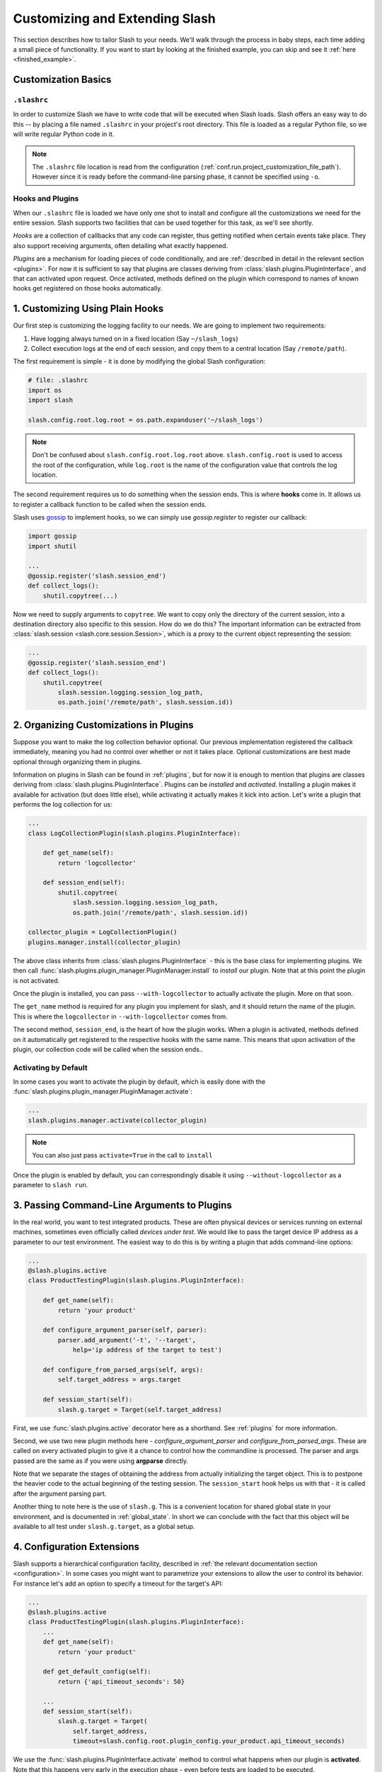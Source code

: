 .. _customizing:

Customizing and Extending Slash
===============================

This section describes how to tailor Slash to your needs. We'll walk through the process in baby steps, each time adding a small piece of functionality. If you want to start by looking at the finished example, you can skip and see it :ref:`here <finished_example>`.

Customization Basics
--------------------

``.slashrc``
~~~~~~~~~~~~

In order to customize Slash we have to write code that will be executed when Slash loads. Slash offers an easy way to do this -- by placing a file named ``.slashrc`` in your project's root directory. This file is loaded as a regular Python file, so we will write regular Python code in it.

.. note:: The ``.slashrc`` file location is read from the configuration (:ref:`conf.run.project_customization_file_path`). However since it is ready before the command-line parsing phase, it cannot be specified using ``-o``.

Hooks and Plugins
~~~~~~~~~~~~~~~~~

When our ``.slashrc`` file is loaded we have only one shot to install and configure all the customizations we need for the entire session. Slash supports two facilities that can be used together for this task, as we'll see shortly.

*Hooks* are a collection of callbacks that any code can register, thus getting notified when certain events take place. They also support receiving arguments, often detailing what exactly happened.

*Plugins* are a mechanism for loading pieces of code conditionally, and are :ref:`described in detail in the relevant section <plugins>`. For now it is sufficient to say that plugins are classes deriving from :class:`slash.plugins.PluginInterface`, and that can activated upon request. Once activated, methods defined on the plugin which correspond to names of known hooks get registered on those hooks automatically.

1. Customizing Using Plain Hooks
--------------------------------

Our first step is customizing the logging facility to our needs. We are going to implement two requirements:

1. Have logging always turned on in a fixed location (Say ``~/slash_logs``)
2. Collect execution logs at the end of each session, and copy them to a central location (Say ``/remote/path``).

The first requirement is simple - it is done by modifying the global Slash configuration:

.. code-block:: python

		# file: .slashrc
		import os
		import slash

		slash.config.root.log.root = os.path.expanduser('~/slash_logs')

.. note:: Don't be confused about ``slash.config.root.log.root`` above. ``slash.config.root`` is used to access the root of the configuration, while ``log.root`` is the name of the configuration value that controls the log location.

.. seealso:: :ref:`configuration`

The second requirement requires us to do something when the session ends. This is where **hooks** come in. It allows us to register a callback function to be called when the session ends. 

Slash uses `gossip <http://gossip.readthedocs.org>`_ to implement hooks, so we can simply use *gossip.register* to register our callback:

.. code-block:: python

		import gossip
		import shutil

		...
		@gossip.register('slash.session_end')
		def collect_logs():
		    shutil.copytree(...)

Now we need to supply arguments to ``copytree``. We want to copy only the directory of the current session, into a destination directory also specific to this session. How do we do this? The important information can be extracted from :class:`slash.session <slash.core.session.Session>`, which is a proxy to the current object representing the session:

.. code-block:: python

		...
		@gossip.register('slash.session_end')
		def collect_logs():
		    shutil.copytree(
		        slash.session.logging.session_log_path, 
			os.path.join('/remote/path', slash.session.id))

.. seealso:: :ref:`hooks`, :ref:`internals`

2. Organizing Customizations in Plugins
---------------------------------------

Suppose you want to make the log collection behavior optional. Our previous implementation registered the callback immediately, meaning you had no control over whether or not it takes place. Optional customizations are best made optional through organizing them in plugins.

Information on plugins in Slash can be found in :ref:`plugins`, but for now it is enough to mention that plugins are classes deriving from :class:`slash.plugins.PluginInterface`. Plugins can be *installed* and *activated*. Installing a plugin makes it available for activation (but does little else), while activating it actually makes it kick into action. Let's write a plugin that performs the log collection for us:

.. code-block:: python

		...
		class LogCollectionPlugin(slash.plugins.PluginInterface):

		    def get_name(self):
		        return 'logcollector'

		    def session_end(self):
		        shutil.copytree(
		            slash.session.logging.session_log_path, 
			    os.path.join('/remote/path', slash.session.id))

		collector_plugin = LogCollectionPlugin()
		plugins.manager.install(collector_plugin)
		    
The above class inherits from :class:`slash.plugins.PluginInterface` - this is the base class for implementing plugins. We then call :func:`slash.plugins.plugin_manager.PluginManager.install` to *install* our plugin. Note that at this point the plugin is not activated.

Once the plugin is installed, you can pass ``--with-logcollector`` to actually activate the plugin. More on that soon.

The ``get_name`` method is required for any plugin you implement for slash, and it should return the name of the plugin. This is where the ``logcollector`` in ``--with-logcollector`` comes from.

The second method, ``session_end``, is the heart of how the plugin works. When a plugin is activated, methods defined on it automatically get registered to the respective hooks with the same name. This means that upon activation of the plugin, our collection code will be called when the session ends..	    

Activating by Default
~~~~~~~~~~~~~~~~~~~~~

In some cases you want to activate the plugin by default, which is easily done with the :func:`slash.plugins.plugin_manager.PluginManager.activate`:

.. code-block:: python

		...
		slash.plugins.manager.activate(collector_plugin)

.. note:: You can also just pass ``activate=True`` in the call to ``install``

Once the plugin is enabled by default, you can correspondingly disable it using ``--without-logcollector`` as a parameter to ``slash run``.

.. seealso:: :ref:`plugins`


3. Passing Command-Line Arguments to Plugins
--------------------------------------------

In the real world, you want to test integrated products. These are often physical devices or services running on external machines, sometimes even officially called *devices under test*. We would like to pass the target device IP address as a parameter to our test environment. The easiest way to do this is by writing a plugin that adds command-line options:


.. code-block:: python

		...
		@slash.plugins.active
		class ProductTestingPlugin(slash.plugins.PluginInterface):

		    def get_name(self):
		        return 'your product'

		    def configure_argument_parser(self, parser):
		        parser.add_argument('-t', '--target', 
			    help='ip address of the target to test')

		    def configure_from_parsed_args(self, args):
		        self.target_address = args.target
			
		    def session_start(self):
		        slash.g.target = Target(self.target_address)


First, we use :func:`slash.plugins.active` decorator here as a shorthand. See :ref:`plugins` for more information.

Second, we use two new plugin methods here - `configure_argument_parser` and `configure_from_parsed_args`. These are called on every activated plugin to give it a chance to control how the commandline is processed. The parser and args passed are the same as if you were using **argparse** directly.

Note that we separate the stages of obtaining the address from actually initializing the target object. This is to postpone the heavier code to the actual beginning of the testing session. The ``session_start`` hook helps us with that - it is called after the argument parsing part.

Another thing to note here is the use of ``slash.g``. This is a convenient location for shared global state in your environment, and is documented in :ref:`global_state`. In short we can conclude with the fact that this object will be available to all test under ``slash.g.target``, as a global setup.

4. Configuration Extensions
---------------------------

Slash supports a hierarchical configuration facility, described in :ref:`the relevant documentation section <configuration>`. In some cases you might want to parametrize your extensions to allow the user to control its behavior. For instance let's add an option to specify a timeout for the target's API:

.. code-block:: python

		...
		@slash.plugins.active
		class ProductTestingPlugin(slash.plugins.PluginInterface):
		    ...
		    def get_name(self):
		        return 'your product'

		    def get_default_config(self):
		        return {'api_timeout_seconds': 50}

		    ...
		    def session_start(self):
		        slash.g.target = Target(
			    self.target_address, 
			    timeout=slash.config.root.plugin_config.your_product.api_timeout_seconds)
		    

We use the :func:`slash.plugins.PluginInterface.activate` method to control what happens when our plugin is **activated**. Note that this happens very early in the execution phase - even before tests are loaded to be executed.

In the ``activate`` method we use the **extend** capability of Slash's configuration to append configuration paths to it. Then in ``session_start`` we use the value off the configuration to initialize our target.

The user can now easily modify these values from the command-line using the ``-o`` flag to ``slash run``::

  $ slash run ... -o product.api_timeout_seconds=100 ./



Complete Example
----------------

Below is the final code for the ``.slashrc`` file for our project:

.. _finished_example:

.. code-block:: python

        import os
        import shutil
        
        import slash
        
        slash.config.root.log.root = os.path.expanduser('~/slash_logs')
        
        
        @slash.plugins.active
        class LogCollectionPlugin(slash.plugins.PluginInterface):
        
            def get_name(self):
                return 'logcollector'
        
            def session_end(self):
                shutil.copytree(
                    slash.session.logging.session_log_path,
                    os.path.join('/remote/path', slash.session.id))
        
        
        @slash.plugins.active
        class ProductTestingPlugin(slash.plugins.PluginInterface):
        
            def get_name(self):
                return 'your product'
        
            def get_default_config(self):
                return {'api_timeout_seconds': 50}
        
            def configure_argument_parser(self, parser):
                parser.add_argument('-t', '--target',
                                    help='ip address of the target to test')
        
            def configure_from_parsed_args(self, args):
                self.target_address = args.target
        
            def session_start(self):
                slash.g.target = Target(
                    self.target_address, timeout=slash.config.root.plugin_config.your_product.api_timeout_seconds)


